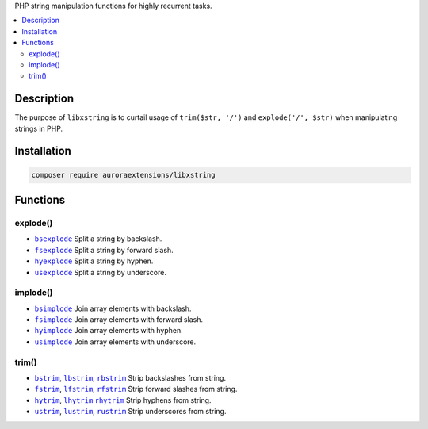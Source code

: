 PHP string manipulation functions for highly recurrent tasks.

.. contents:: :local:

Description
-----------

The purpose of ``libxstring`` is to curtail usage of ``trim($str, '/')`` and
``explode('/', $str)`` when manipulating strings in PHP.

Installation
------------

.. code-block:: sh

    composer require auroraextensions/libxstring

Functions
---------

.. |bsexplode| replace:: ``bsexplode``
.. |fsexplode| replace:: ``fsexplode``
.. |hyexplode| replace:: ``hyexplode``
.. |usexplode| replace:: ``usexplode``
.. |bsimplode| replace:: ``bsimplode``
.. |fsimplode| replace:: ``fsimplode``
.. |hyimplode| replace:: ``hyimplode``
.. |usimplode| replace:: ``usimplode``
.. |bstrim| replace:: ``bstrim``
.. |lbstrim| replace:: ``lbstrim``
.. |rbstrim| replace:: ``rbstrim``
.. |fstrim| replace:: ``fstrim``
.. |lfstrim| replace:: ``lfstrim``
.. |rfstrim| replace:: ``rfstrim``
.. |hytrim| replace:: ``hytrim``
.. |lhytrim| replace:: ``lhytrim``
.. |rhytrim| replace:: ``rhytrim``
.. |ustrim| replace:: ``ustrim``
.. |lustrim| replace:: ``lustrim``
.. |rustrim| replace:: ``rustrim``

.. _bsexplode: https://github.com/auroraextensions/libxstring/blob/master/lib/functions/explode.php#L23-L28
.. _fsexplode: https://github.com/auroraextensions/libxstring/blob/master/lib/functions/explode.php#L37-L42
.. _hyexplode: https://github.com/auroraextensions/libxstring/blob/master/lib/functions/explode.php#L51-L56
.. _usexplode: https://github.com/auroraextensions/libxstring/blob/master/lib/functions/explode.php#L65-L70
.. _bsimplode: https://github.com/auroraextensions/libxstring/blob/master/lib/functions/implode.php#L22-L24
.. _fsimplode: https://github.com/auroraextensions/libxstring/blob/master/lib/functions/implode.php#L32-L34
.. _hyimplode: https://github.com/auroraextensions/libxstring/blob/master/lib/functions/implode.php#L42-L44
.. _usimplode: https://github.com/auroraextensions/libxstring/blob/master/lib/functions/implode.php#L52-L54
.. _bstrim: https://github.com/auroraextensions/libxstring/blob/master/lib/functions/trim.php#L22-L24
.. _lbstrim: https://github.com/auroraextensions/libxstring/blob/master/lib/functions/trim.php#L32-L34
.. _rbstrim: https://github.com/auroraextensions/libxstring/blob/master/lib/functions/trim.php#L42-L44
.. _fstrim: https://github.com/auroraextensions/libxstring/blob/master/lib/functions/trim.php#L52-L54
.. _lfstrim: https://github.com/auroraextensions/libxstring/blob/master/lib/functions/trim.php#L62-L64
.. _rfstrim: https://github.com/auroraextensions/libxstring/blob/master/lib/functions/trim.php#L72-L74
.. _hytrim: https://github.com/auroraextensions/libxstring/blob/master/lib/functions/trim.php#L82-L84
.. _lhytrim: https://github.com/auroraextensions/libxstring/blob/master/lib/functions/trim.php#L92-L94
.. _rhytrim: https://github.com/auroraextensions/libxstring/blob/master/lib/functions/trim.php#L102-L104
.. _ustrim: https://github.com/auroraextensions/libxstring/blob/master/lib/functions/trim.php#L112-L114
.. _lustrim: https://github.com/auroraextensions/libxstring/blob/master/lib/functions/trim.php#L122-L124
.. _rustrim: https://github.com/auroraextensions/libxstring/blob/master/lib/functions/trim.php#L132-L134

explode()
^^^^^^^^^

* |bsexplode|_ Split a string by backslash.
* |fsexplode|_ Split a string by forward slash.
* |hyexplode|_ Split a string by hyphen.
* |usexplode|_ Split a string by underscore.

implode()
^^^^^^^^^

* |bsimplode|_ Join array elements with backslash.
* |fsimplode|_ Join array elements with forward slash.
* |hyimplode|_ Join array elements with hyphen.
* |usimplode|_ Join array elements with underscore.

trim()
^^^^^^

* |bstrim|_, |lbstrim|_, |rbstrim|_ Strip backslashes from string.
* |fstrim|_, |lfstrim|_, |rfstrim|_ Strip forward slashes from string.
* |hytrim|_, |lhytrim|_ |rhytrim|_ Strip hyphens from string.
* |ustrim|_, |lustrim|_, |rustrim|_ Strip underscores from string.
